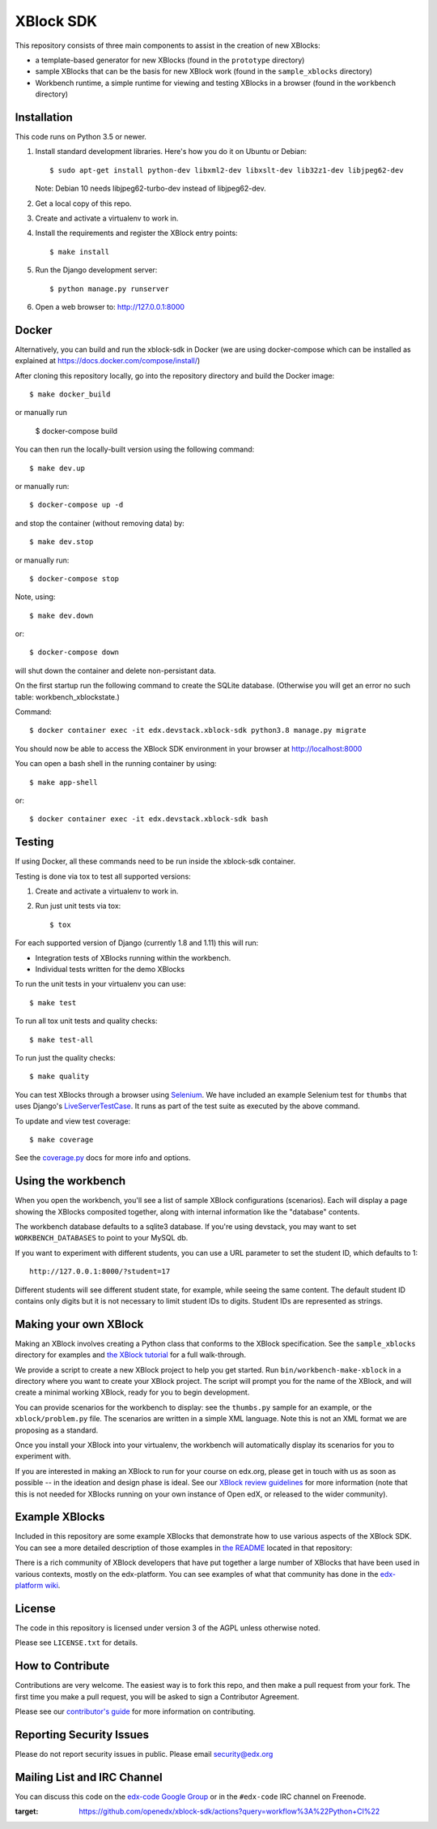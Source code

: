 ===========================================
XBlock SDK |build-status| |coverage-status|
===========================================

This repository consists of three main components to assist in the creation of new XBlocks:

* a template-based generator for new XBlocks (found in the ``prototype`` directory)

* sample XBlocks that can be the basis for new XBlock work (found in the ``sample_xblocks`` directory)

* Workbench runtime, a simple runtime for viewing and testing XBlocks in a browser (found in the ``workbench`` directory)


Installation
------------

This code runs on Python 3.5 or newer.

#.  Install standard development libraries. Here's how you do it on Ubuntu or Debian::

    $ sudo apt-get install python-dev libxml2-dev libxslt-dev lib32z1-dev libjpeg62-dev

    Note: Debian 10 needs libjpeg62-turbo-dev instead of libjpeg62-dev.

#.  Get a local copy of this repo.

#.  Create and activate a virtualenv to work in.

#.  Install the requirements and register the XBlock entry points::

    $ make install

#.  Run the Django development server::

    $ python manage.py runserver

#.  Open a web browser to: http://127.0.0.1:8000

Docker
------

Alternatively, you can build and run the xblock-sdk in Docker (we are using docker-compose which
can be installed as explained at https://docs.docker.com/compose/install/)

After cloning this repository locally, go into the repository directory and build the Docker image::

    $ make docker_build

or manually run

    $ docker-compose build

You can then run the locally-built version using the following command::

    $ make dev.up

or manually run::

    $ docker-compose up -d

and stop the container (without removing data) by::

    $ make dev.stop

or manually run::

    $ docker-compose stop

Note, using::

    $ make dev.down

or::

    $ docker-compose down

will shut down the container and delete non-persistant data.

On the first startup run the following command to create the SQLite database.
(Otherwise you will get an error no such table: workbench_xblockstate.)

Command::

    $ docker container exec -it edx.devstack.xblock-sdk python3.8 manage.py migrate

You should now be able to access the XBlock SDK environment in your browser at http://localhost:8000

You can open a bash shell in the running container by using::

    $ make app-shell

or::

    $ docker container exec -it edx.devstack.xblock-sdk bash

Testing
--------

If using Docker, all these commands need to be run inside the xblock-sdk container.

Testing is done via tox to test all supported versions:

#.  Create and activate a virtualenv to work in.

#.  Run just unit tests via tox::

    $ tox

For each supported version of Django (currently 1.8 and 1.11) this will run:

* Integration tests of XBlocks running within the workbench.
* Individual tests written for the demo XBlocks

To run the unit tests in your virtualenv you can use::

    $ make test


To run all tox unit tests and quality checks::

    $ make test-all


To run just the quality checks::

    $ make quality

You can test XBlocks through a browser using `Selenium`_. We have included an
example Selenium test for ``thumbs`` that uses Django's `LiveServerTestCase`_.
It runs as part of the test suite as executed by the above command.

.. _Selenium: http://docs.seleniumhq.org/
.. _LiveServerTestCase: https://docs.djangoproject.com/en/1.11/topics/testing/tools/#django.test.LiveServerTestCase

To update and view test coverage::

    $ make coverage

See the `coverage.py`_ docs for more info and options.

.. _coverage.py: http://coverage.readthedocs.org/


Using the workbench
-------------------

When you open the workbench, you'll see a list of sample XBlock configurations
(scenarios).  Each will display a page showing the XBlocks composited together,
along with internal information like the "database" contents.

The workbench database defaults to a sqlite3 database. If you're using devstack,
you may want to set ``WORKBENCH_DATABASES`` to point to your MySQL db.

If you want to experiment with different students, you can use a URL parameter
to set the student ID, which defaults to 1::

    http://127.0.0.1:8000/?student=17

Different students will see different student state, for example, while seeing
the same content.  The default student ID contains only digits but it is not
necessary to limit student IDs to digits. Student IDs are represented as
strings.


Making your own XBlock
----------------------

Making an XBlock involves creating a Python class that conforms to the XBlock
specification. See the ``sample_xblocks`` directory for examples and
`the XBlock tutorial`_ for a full walk-through.

.. _the XBlock tutorial: http://edx.readthedocs.org/projects/xblock-tutorial

We provide a script to create a new XBlock project to help you get started.
Run ``bin/workbench-make-xblock`` in a directory where you want to create your XBlock
project.  The script will prompt you for the name of the XBlock, and will
create a minimal working XBlock, ready for you to begin development.

You can provide scenarios for the workbench to display: see the ``thumbs.py``
sample for an example, or the ``xblock/problem.py`` file.  The scenarios are
written in a simple XML language.  Note this is not an XML format we are
proposing as a standard.

Once you install your XBlock into your virtualenv, the workbench will
automatically display its scenarios for you to experiment with.

If you are interested in making an XBlock to run for your course on edx.org,
please get in touch with us as soon as possible -- in the ideation and design
phase is ideal. See our `XBlock review guidelines`_
for more information (note that this is not needed for XBlocks running on your
own instance of Open edX, or released to the wider community).

.. _XBlock review guidelines: https://openedx.atlassian.net/wiki/display/OPEN/XBlock+review+guidelines


Example XBlocks
---------------

Included in this repository are some example XBlocks that demonstrate how to use
various aspects of the XBlock SDK. You can see a more detailed description of
those examples in `the README`_ located in that repository:

There is a rich community of XBlock developers that have put together a large
number of XBlocks that have been used in various contexts, mostly on the edx-platform.
You can see examples of what that community has done in the `edx-platform wiki`_.

.. _the README: https://github.com/openedx/xblock-sdk/blob/master/sample_xblocks/README.rst
.. _edx-platform wiki: https://openedx.atlassian.net/wiki/spaces/COMM/pages/43385346/XBlocks+Directory


License
-------

The code in this repository is licensed under version 3 of the AGPL unless
otherwise noted.

Please see ``LICENSE.txt`` for details.


How to Contribute
-----------------

Contributions are very welcome. The easiest way is to fork this repo, and then
make a pull request from your fork. The first time you make a pull request, you
will be asked to sign a Contributor Agreement.

Please see our `contributor's guide`_ for more information on contributing.

.. _contributor's guide: http://edx.readthedocs.org/projects/edx-developer-guide/en/latest/process/overview.html


Reporting Security Issues
-------------------------

Please do not report security issues in public. Please email security@edx.org


Mailing List and IRC Channel
----------------------------

You can discuss this code on the `edx-code Google Group`__ or in the
``#edx-code`` IRC channel on Freenode.

__ https://groups.google.com/group/edx-code

.. |build-status| image:: https://github.com/openedx/xblock-sdk/workflows/Python%20CI/badge.svg?branch=master
:target: https://github.com/openedx/xblock-sdk/actions?query=workflow%3A%22Python+CI%22
.. |coverage-status| image:: https://coveralls.io/repos/edx/xblock-sdk/badge.png
   :target: https://coveralls.io/r/edx/xblock-sdk
